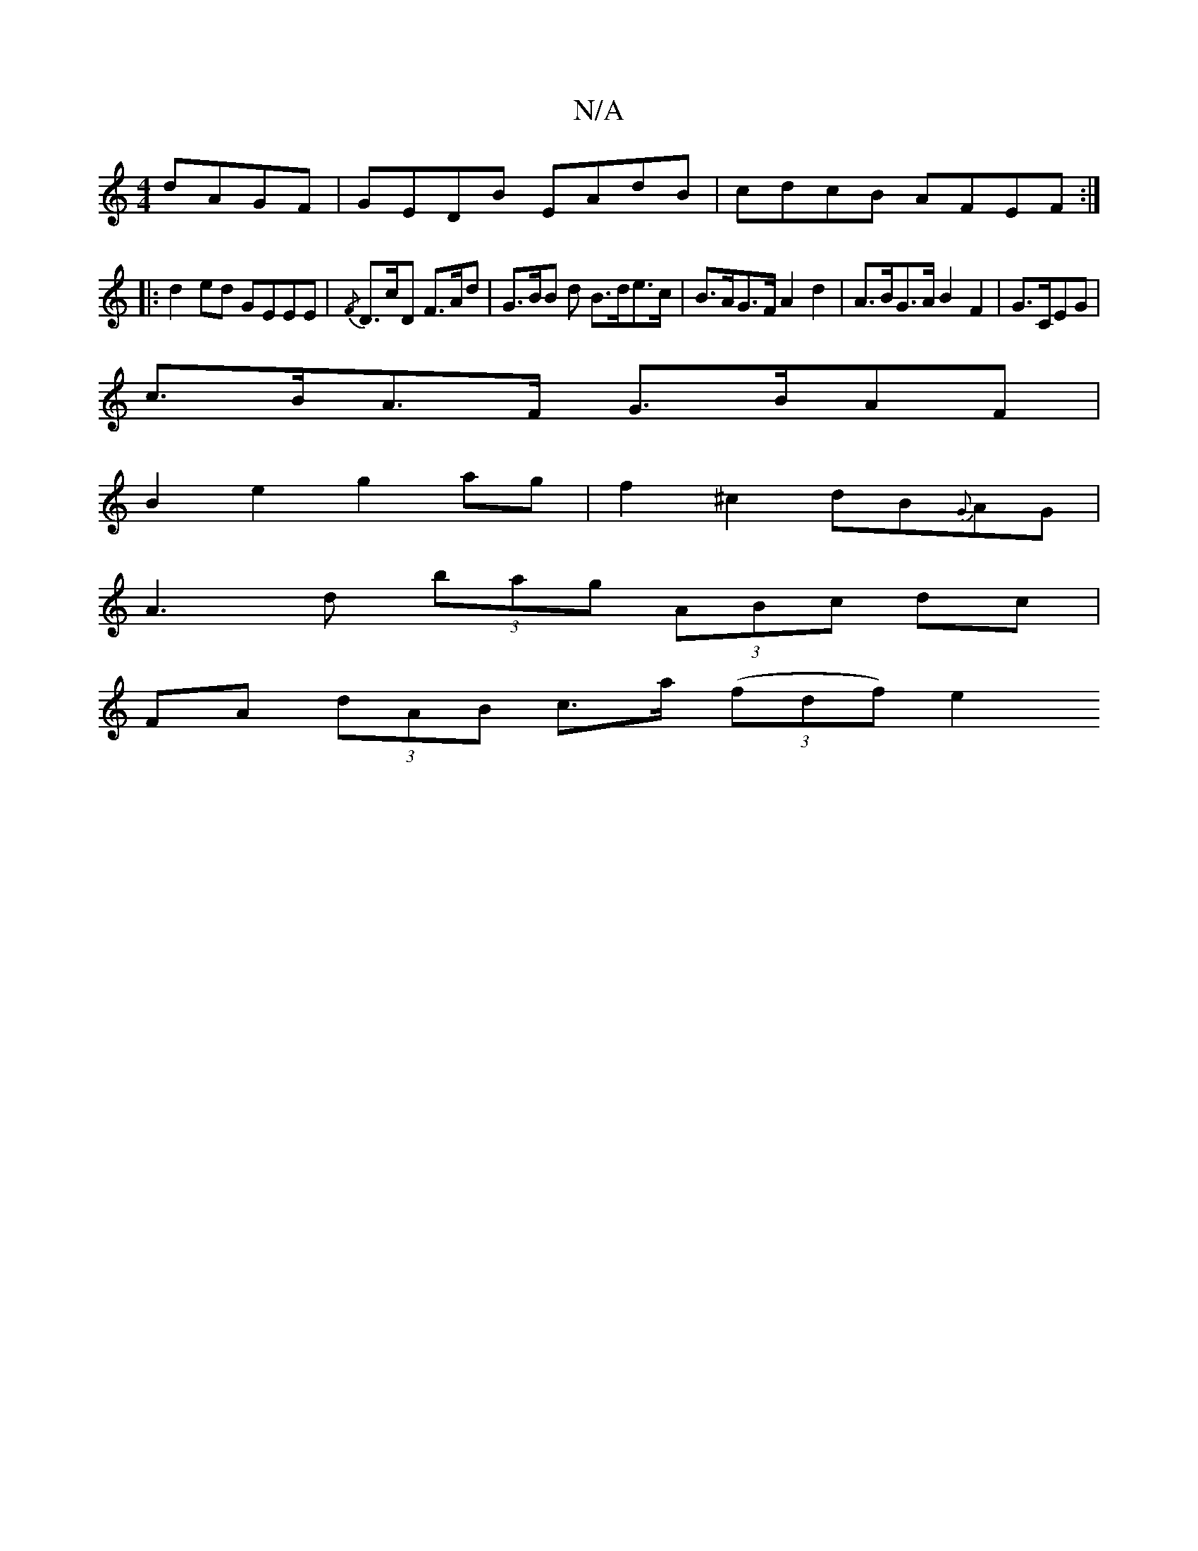 X:1
T:N/A
M:4/4
R:N/A
K:Cmajor
dAGF|GEDB EAdB|cdcB AFEF:|
|:d2ed GEEE|{/F}D>cD F>Ad | G>BB d B>de>c | B>AG>F A2 d2 | A>BG>A B2 F2 | G>CEG |
c>BA>F G>BAF |
B2 e2 g2 ag | f2 ^c2 dB{G}AG |
A3d (3bag (3ABc dc |
FA (3dAB c>a (3(fdf) e2 